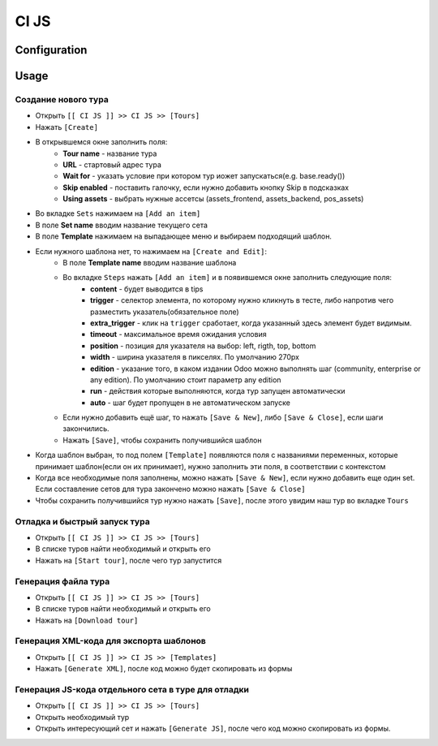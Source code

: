 ========
 CI JS
========


Configuration
=============


Usage
=====

Создание нового тура
--------------------

* Открыть ``[[ CI JS ]] >> CI JS >> [Tours]``
* Нажать ``[Create]``
* В открывшемся окне заполнить поля:
    * **Tour name** - название тура
    * **URL** - стартовый адрес тура
    * **Wait for** - указать условие при котором тур иожет запускаться(e.g. base.ready())
    * **Skip enabled** - поставить галочку, если нужно добавить кнопку Skip в подсказках
    * **Using assets** - выбрать нужные ассетсы (assets_frontend, assets_backend, pos_assets)
* Во вкладке ``Sets`` нажимаем на ``[Add an item]``
* В поле **Set name** вводим название текущего сета
* В поле **Template** нажимаем на выпадающее меню и выбираем подходящий шаблон.
* Если нужного шаблона нет, то нажимаем на ``[Create and Edit]``:
    * В поле **Template name** вводим название шаблона
    * Во вкладке ``Steps`` нажать ``[Add an item]`` и в появившемся окне заполнить следующие поля:
        * **content** - будет выводится в tips
        * **trigger** - селектор элемента, по которому нужно кликнуть в тесте, либо напротив чего разместить указатель(обязательное поле)
        * **extra_trigger** - клик на ``trigger`` сработает, когда указанный здесь элемент будет видимым.
        * **timeout** - максимальное время ожидания условия
        * **position** - позиция для указателя на выбор: left, rigth, top, bottom
        * **width** - ширина указателя в пикселях. По умолчанию 270px
        * **edition** - указание того, в каком издании Odoo можно выполнять шаг (community, enterprise or any edition). По умолчанию стоит параметр any edition
        * **run** - действия которые выполняются, когда тур запущен автоматически
        * **auto** - шаг будет пропущен в не автоматическом запуске
    * Если нужно добавить ещё шаг, то нажать ``[Save & New]``, либо ``[Save & Close]``, если шаги закончились.
    * Нажать ``[Save]``, чтобы сохранить получившийся шаблон
* Когда шаблон выбран, то под полем ``[Template]`` появляются поля с названиями переменных, которые принимает шаблон(если он их принимает), нужно заполнить эти поля, в соответствии с контекстом
* Когда все необходимые поля заполнены, можно нажать ``[Save & New]``, если нужно добавить еще один set. Если составление сетов для тура закончено можно нажать ``[Save & Close]``
* Чтобы сохранить получившийся тур нужно нажать ``[Save]``, после этого увидим наш тур во вкладке ``Tours``

Отладка и быстрый запуск тура
-----------------------------

* Открыть ``[[ CI JS ]] >> CI JS >> [Tours]``
* В списке туров найти необходимый и открыть его
* Нажать на ``[Start tour]``, после чего тур запустится


Генерация файла тура
--------------------

* Открыть ``[[ CI JS ]] >> CI JS >> [Tours]``
* В списке туров найти необходимый и открыть его
* Нажать на ``[Download tour]``

Генерация XML-кода для экспорта шаблонов
-----------------------------------------
* Открыть ``[[ CI JS ]] >> CI JS >> [Templates]``
* Нажать ``[Generate XML]``, после код можно будет скопировать из формы

Генерация JS-кода отдельного сета в туре для отладки
----------------------------------------------------

* Открыть ``[[ CI JS ]] >> CI JS >> [Tours]``
* Открыть необходимый тур
* Открыть интересующий сет и нажать ``[Generate JS]``, после чего код можно скопировать из формы.

